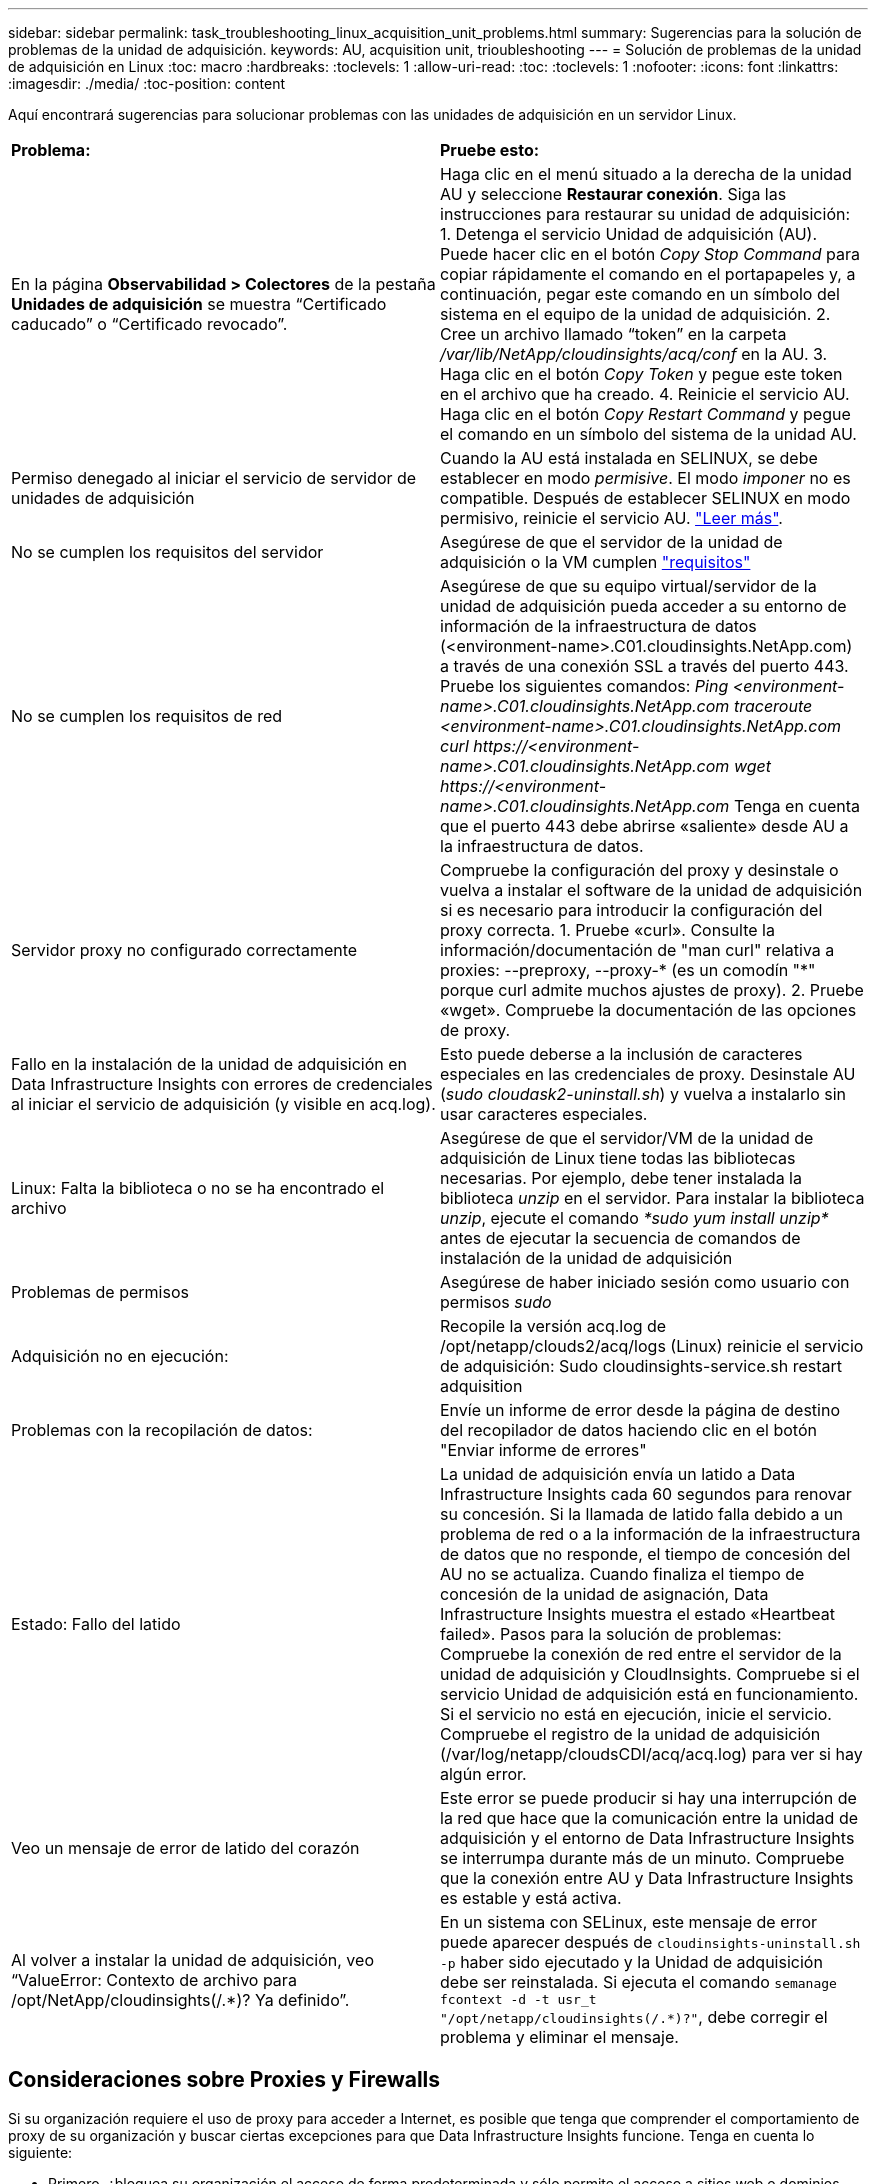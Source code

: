---
sidebar: sidebar 
permalink: task_troubleshooting_linux_acquisition_unit_problems.html 
summary: Sugerencias para la solución de problemas de la unidad de adquisición. 
keywords: AU, acquisition unit, trioubleshooting 
---
= Solución de problemas de la unidad de adquisición en Linux
:toc: macro
:hardbreaks:
:toclevels: 1
:allow-uri-read: 
:toc: 
:toclevels: 1
:nofooter: 
:icons: font
:linkattrs: 
:imagesdir: ./media/
:toc-position: content


[role="lead"]
Aquí encontrará sugerencias para solucionar problemas con las unidades de adquisición en un servidor Linux.

|===


| *Problema:* | *Pruebe esto:* 


| En la página *Observabilidad > Colectores* de la pestaña *Unidades de adquisición* se muestra “Certificado caducado” o “Certificado revocado”. | Haga clic en el menú situado a la derecha de la unidad AU y seleccione *Restaurar conexión*. Siga las instrucciones para restaurar su unidad de adquisición: 1. Detenga el servicio Unidad de adquisición (AU). Puede hacer clic en el botón _Copy Stop Command_ para copiar rápidamente el comando en el portapapeles y, a continuación, pegar este comando en un símbolo del sistema en el equipo de la unidad de adquisición. 2. Cree un archivo llamado “token” en la carpeta _/var/lib/NetApp/cloudinsights/acq/conf_ en la AU. 3. Haga clic en el botón _Copy Token_ y pegue este token en el archivo que ha creado. 4. Reinicie el servicio AU. Haga clic en el botón _Copy Restart Command_ y pegue el comando en un símbolo del sistema de la unidad AU. 


| Permiso denegado al iniciar el servicio de servidor de unidades de adquisición | Cuando la AU está instalada en SELINUX, se debe establecer en modo _permisive_. El modo _imponer_ no es compatible. Después de establecer SELINUX en modo permisivo, reinicie el servicio AU. link:https://kb.netapp.com/Cloud/BlueXP/DII/Permission_denied_when_starting_the_Cloud_Insight_Acquisition_Unit_Server_Service["Leer más"]. 


| No se cumplen los requisitos del servidor | Asegúrese de que el servidor de la unidad de adquisición o la VM cumplen link:concept_acquisition_unit_requirements.html["requisitos"] 


| No se cumplen los requisitos de red | Asegúrese de que su equipo virtual/servidor de la unidad de adquisición pueda acceder a su entorno de información de la infraestructura de datos (<environment-name>.C01.cloudinsights.NetApp.com) a través de una conexión SSL a través del puerto 443. Pruebe los siguientes comandos: _Ping <environment-name>.C01.cloudinsights.NetApp.com_ _traceroute <environment-name>.C01.cloudinsights.NetApp.com_ _curl \https://<environment-name>.C01.cloudinsights.NetApp.com_ _wget \https://<environment-name>.C01.cloudinsights.NetApp.com_ Tenga en cuenta que el puerto 443 debe abrirse «saliente» desde AU a la infraestructura de datos. 


| Servidor proxy no configurado correctamente | Compruebe la configuración del proxy y desinstale o vuelva a instalar el software de la unidad de adquisición si es necesario para introducir la configuración del proxy correcta. 1. Pruebe «curl». Consulte la información/documentación de "man curl" relativa a proxies: --preproxy, --proxy-* (es un comodín "*" porque curl admite muchos ajustes de proxy). 2. Pruebe «wget». Compruebe la documentación de las opciones de proxy. 


| Fallo en la instalación de la unidad de adquisición en Data Infrastructure Insights con errores de credenciales al iniciar el servicio de adquisición (y visible en acq.log). | Esto puede deberse a la inclusión de caracteres especiales en las credenciales de proxy. Desinstale AU (_sudo cloudask2-uninstall.sh_) y vuelva a instalarlo sin usar caracteres especiales. 


| Linux: Falta la biblioteca o no se ha encontrado el archivo | Asegúrese de que el servidor/VM de la unidad de adquisición de Linux tiene todas las bibliotecas necesarias. Por ejemplo, debe tener instalada la biblioteca _unzip_ en el servidor. Para instalar la biblioteca _unzip_, ejecute el comando _*sudo yum install unzip*_ antes de ejecutar la secuencia de comandos de instalación de la unidad de adquisición 


| Problemas de permisos | Asegúrese de haber iniciado sesión como usuario con permisos _sudo_ 


| Adquisición no en ejecución: | Recopile la versión acq.log de /opt/netapp/clouds2/acq/logs (Linux) reinicie el servicio de adquisición: Sudo cloudinsights-service.sh restart adquisition 


| Problemas con la recopilación de datos: | Envíe un informe de error desde la página de destino del recopilador de datos haciendo clic en el botón "Enviar informe de errores" 


| Estado: Fallo del latido | La unidad de adquisición envía un latido a Data Infrastructure Insights cada 60 segundos para renovar su concesión. Si la llamada de latido falla debido a un problema de red o a la información de la infraestructura de datos que no responde, el tiempo de concesión del AU no se actualiza. Cuando finaliza el tiempo de concesión de la unidad de asignación, Data Infrastructure Insights muestra el estado «Heartbeat failed». Pasos para la solución de problemas: Compruebe la conexión de red entre el servidor de la unidad de adquisición y CloudInsights. Compruebe si el servicio Unidad de adquisición está en funcionamiento. Si el servicio no está en ejecución, inicie el servicio. Compruebe el registro de la unidad de adquisición (/var/log/netapp/cloudsCDI/acq/acq.log) para ver si hay algún error. 


| Veo un mensaje de error de latido del corazón | Este error se puede producir si hay una interrupción de la red que hace que la comunicación entre la unidad de adquisición y el entorno de Data Infrastructure Insights se interrumpa durante más de un minuto. Compruebe que la conexión entre AU y Data Infrastructure Insights es estable y está activa. 


| Al volver a instalar la unidad de adquisición, veo “ValueError: Contexto de archivo para /opt/NetApp/cloudinsights(/.*)? Ya definido”. | En un sistema con SELinux, este mensaje de error puede aparecer después de `cloudinsights-uninstall.sh -p` haber sido ejecutado y la Unidad de adquisición debe ser reinstalada. Si ejecuta el comando `semanage fcontext -d -t usr_t "/opt/netapp/cloudinsights(/.*)?"`, debe corregir el problema y eliminar el mensaje. 
|===


== Consideraciones sobre Proxies y Firewalls

Si su organización requiere el uso de proxy para acceder a Internet, es posible que tenga que comprender el comportamiento de proxy de su organización y buscar ciertas excepciones para que Data Infrastructure Insights funcione. Tenga en cuenta lo siguiente:

* Primero, ¿bloquea su organización el acceso de forma predeterminada y sólo permite el acceso a sitios web o dominios específicos por excepción? En ese caso, deberá agregar el siguiente dominio a la lista de excepciones:
+
 *.cloudinsights.netapp.com
+
Su unidad de adquisición de información sobre la infraestructura de datos, así como sus interacciones en un navegador web con Data Infrastructure Insights, se dirigirán a los hosts con ese nombre de dominio.

* En segundo lugar, algunos proxies intentan realizar una inspección TLS/SSL suplantando los sitios web de Data Infrastructure Insights con certificados digitales no generados por NetApp. El modelo de seguridad de la Unidad de adquisición de información sobre la infraestructura de datos es fundamentalmente incompatible con estas tecnologías. También necesitaría que el nombre de dominio anterior exceptuara esta funcionalidad para que la Unidad de Adquisición de Información de Infraestructura de Datos inicie sesión correctamente en Data Infrastructure Insights y facilite la detección de datos.


En caso de que el proxy esté configurado para la inspección del tráfico, el entorno de información de la infraestructura de datos debe agregarse a una lista de excepciones en la configuración del proxy. El formato y la configuración de esta lista de excepciones varían en función del entorno y las herramientas de proxy, pero en general debe agregar las URL de los servidores de Data Infrastructure Insights a esta lista de excepciones para permitir que la unidad de asignación de recursos se comunique correctamente con esos servidores.

La forma más sencilla de hacerlo es agregar el propio dominio de Data Infrastructure Insights a la lista de excepciones:

 *.cloudinsights.netapp.com
En el caso de que el proxy no esté configurado para la inspección del tráfico, puede que se requiera o no una lista de excepciones. Si no está seguro de si necesita agregar Data Infrastructure Insights a una lista de excepciones, o si tiene dificultades para instalar o ejecutar Data Infrastructure Insights debido a la configuración de proxy y/o firewall, póngase en contacto con su equipo de administración de proxy para configurar el manejo de la intercepción SSL por parte del proxy.



=== Visualización de extremos de proxy

Puede ver sus extremos proxy haciendo clic en el enlace *Configuración de proxy* cuando elija un recopilador de datos durante la incorporación, o en el vínculo de _Configuración de proxy_ en la página *Ayuda > Soporte*. Se muestra una tabla como la siguiente. Si tiene Seguridad de carga de trabajo en su entorno, las direcciones URL de extremo configuradas también se mostrarán en esta lista.

image:ProxyEndpoints_NewTable.png["Tabla de puntos finales de proxy"]



== Recursos

Puede encontrar consejos adicionales para la solución de problemas en el  (es necesario iniciar sesión en ellink:https://kb.netapp.com/Cloud/BlueXP/DII["Base de conocimientos de NetApp"]).

Puede encontrar más información sobre soporte en la página Data Infrastructure Insightslink:concept_requesting_support.html["Soporte técnico"].
